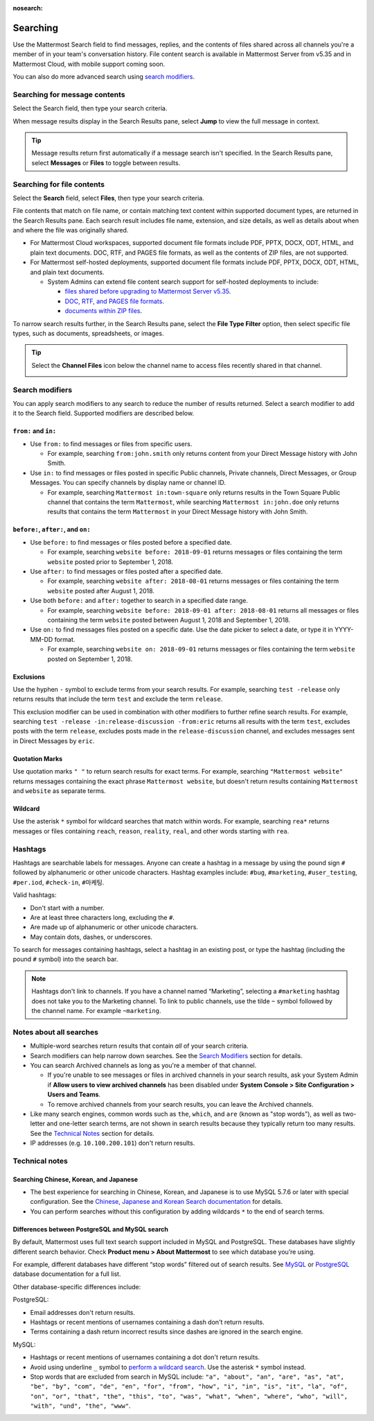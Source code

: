 :nosearch:

Searching
=========

|all-plans| |cloud| |self-hosted|

.. |all-plans| image:: ../images/all-plans-badge.png
  :scale: 30
  :target: https://mattermost.com/pricing
  :alt: Available in Mattermost Free.

.. |cloud| image:: ../images/cloud-badge.png
  :scale: 30
  :target: https://mattermost.com/download
  :alt: Available for Mattermost Cloud deployments.

.. |self-hosted| image:: ../images/self-hosted-badge.png
  :scale: 30
  :target: https://mattermost.com/deploy
  :alt: Available for Mattermost Self-Hosted deployments.

Use the Mattermost Search field to find messages, replies, and the contents of files shared across all channels you're a member of in your team's conversation history. File content search is available in Mattermost Server from v5.35 and in Mattermost Cloud, with mobile support coming soon.

.. image:: ../images/ui_search.png
   :alt: Use Search to find messages, replies, and the contents of files shared across channels.

You can also do more advanced search using `search modifiers </messaging/searching-in-mattermost.html#search-modifiers>`__.

.. tabs::
  
  .. tab:: Mattermost v6.1 onwards

    From Mattermost v6.1, your search results include messages from all of your teams.

  .. tab:: Mattermost v6.0 and earlier

    In Mattermost versions up to v6.0, your search results include messages from your current team only.

Searching for message contents 
------------------------------

Select the Search field, then type your search criteria. 

.. image:: ../images/search-messages.png

When message results display in the Search Results pane, select **Jump** to view the full message in context.

.. image:: ../images/jump-to-message.png

.. tip::
  Message results return first automatically if a message search isn't specified. In the Search Results pane, select **Messages** or **Files** to toggle between results.
  
Searching for file contents
---------------------------

Select the **Search** field, select **Files**, then type your search criteria. 

.. image:: ../images/search-files.png

File contents that match on file name, or contain matching text content within supported document types, are returned in the Search Results pane. Each search result includes file name, extension, and size details, as well as details about when and where the file was originally shared.

- For Mattermost Cloud workspaces, supported document file formats include PDF, PPTX, DOCX, ODT, HTML, and plain text documents. DOC, RTF, and PAGES file formats, as well as the contents of ZIP files, are not supported.
- For Mattermost self-hosted deployments, supported document file formats include PDF, PPTX, DOCX, ODT, HTML, and plain text documents. 

  - System Admins can extend file content search support for self-hosted deployments to include:
  
    - `files shared before upgrading to Mattermost Server v5.35 </manage/command-line-tools.html#mattermost-extract-documents-content>`__.
    - `DOC, RTF, and PAGES file formats </configure/configuration-settings.html#enable-document-search-by-content>`__.
    - `documents within ZIP files </configure/configuration-settings.html#enable-searching-content-of-documents-within-zip-files>`__.

To narrow search results further, in the Search Results pane, select the **File Type Filter** option, then select specific file types, such as documents, spreadsheets, or images.
  
.. image:: ../images/file-search-filter.png

.. tip::
  Select the **Channel Files** icon below the channel name to access files recently shared in that channel. 
  
  .. image:: ../images/channel-files-icon.png

Search modifiers
----------------

You can apply search modifiers to any search to reduce the number of results returned. Select a search modifier to add it to the Search field. Supported modifiers are described below.

.. image:: ../images/search-modifiers.png

``from:`` and ``in:``
~~~~~~~~~~~~~~~~~~~~~

- Use ``from:`` to find messages or files from specific users. 

  * For example, searching ``from:john.smith`` only returns content from your Direct Message history with John Smith.

- Use ``in:`` to find messages or files posted in specific Public channels, Private channels, Direct Messages, or Group Messages. You can specify channels by display name or channel ID. 
  
  * For example, searching ``Mattermost in:town-square`` only returns results in the Town Square Public channel that contains the term ``Mattermost``, while searching ``Mattermost in:john.doe`` only returns results that contains the term ``Mattermost`` in your Direct Message history with John Smith.

``before:``, ``after:``, and ``on:``
~~~~~~~~~~~~~~~~~~~~~~~~~~~~~~~~~~~~

- Use ``before:`` to find messages or files posted before a specified date.

  * For example, searching ``website before: 2018-09-01`` returns messages or files containing the term ``website`` posted prior to September 1, 2018.

- Use ``after:`` to find messages or files posted after a specified date.

  * For example, searching ``website after: 2018-08-01`` returns messages or files containing the term ``website`` posted after August 1, 2018.

- Use both ``before:`` and ``after:`` together to search in a specified date range.

  * For example, searching ``website before: 2018-09-01 after: 2018-08-01`` returns all messages or files containing the term ``website`` posted between August 1, 2018 and September 1, 2018.

- Use ``on:`` to find messages files posted on a specific date. Use the date picker to select a date, or type it in YYYY-MM-DD format.

  * For example, searching ``website on: 2018-09-01`` returns messages or files containing the term ``website`` posted on September 1, 2018.

.. image:: ../images/calendar2.png
  :width: 300 px

Exclusions
~~~~~~~~~~

Use the hyphen ``-`` symbol to exclude terms from your search results. For example, searching ``test -release`` only returns results that include the term ``test`` and exclude the term ``release``.

This exclusion modifier can be used in combination with other modifiers to further refine search results. For example, searching ``test -release -in:release-discussion -from:eric`` returns all results with the term ``test``, excludes posts with the term ``release``, excludes posts made in the ``release-discussion`` channel, and excludes messages sent in Direct Messages by ``eric``.

Quotation Marks
~~~~~~~~~~~~~~~

Use quotation marks ``" "`` to return search results for exact terms. For example, searching ``"Mattermost website"`` returns messages containing the exact phrase ``Mattermost website``, but doesn't return results containing ``Mattermost`` and ``website`` as separate terms.

Wildcard
~~~~~~~~

Use the asterisk ``*`` symbol for wildcard searches that match within words. For example, searching ``rea*`` returns messages or files containing ``reach``, ``reason``, ``reality``, ``real``, and other words starting with ``rea``.

Hashtags
--------

Hashtags are searchable labels for messages. Anyone can create a hashtag in a message by using the pound sign ``#`` followed by alphanumeric or other unicode characters. Hashtag examples include: ``#bug``, ``#marketing``, ``#user_testing``, ``#per.iod``, ``#check-in``, ``#마케팅``.

Valid hashtags:

- Don't start with a number.
- Are at least three characters long, excluding the ``#``.
- Are made up of alphanumeric or other unicode characters.
- May contain dots, dashes, or underscores.

To search for messages containing hashtags, select a hashtag in an existing post, or type the hashtag (including the pound ``#`` symbol) into the search bar. 

.. note::
  
  Hashtags don't link to channels. If you have a channel named “Marketing”, selecting a ``#marketing`` hashtag does not take you to the Marketing channel. To link to public channels, use the tilde ``~`` symbol followed by the channel name. For example ``~marketing``.

Notes about all searches
------------------------

- Multiple-word searches return results that contain *all* of your search criteria.
- Search modifiers can help narrow down searches. See the `Search Modifiers`_ section for details.
- You can search Archived channels as long as you're a member of that channel.

  - If you're unable to see messages or files in archived channels in your search results, ask your System Admin if **Allow users to view archived channels** has been disabled under **System Console > Site Configuration > Users and Teams**.
  - To remove archived channels from your search results, you can leave the Archived channels.
- Like many search engines, common words such as ``the``, ``which``, and ``are`` (known as "stop words"), as well as two-letter and one-letter search terms, are not shown in search results because they typically return too many results. See the `Technical Notes`_ section for details.
- IP addresses (e.g. ``10.100.200.101``) don't return results.

Technical notes
---------------

Searching Chinese, Korean, and Japanese
~~~~~~~~~~~~~~~~~~~~~~~~~~~~~~~~~~~~~~~

- The best experience for searching in Chinese, Korean, and Japanese is to use MySQL 5.7.6 or later with special configuration. See the `Chinese, Japanese and Korean Search documentation </install/i18n.html>`__ for details.
- You can perform searches without this configuration by adding wildcards ``*`` to the end of search terms.

Differences between PostgreSQL and MySQL search
~~~~~~~~~~~~~~~~~~~~~~~~~~~~~~~~~~~~~~~~~~~~~~~~

By default, Mattermost uses full text search support included in MySQL and PostgreSQL. These databases have slightly different search behavior. Check **Product menu > About Mattermost** to see which database you’re using.

For example, different databases have different “stop words” filtered out of search results. See `MySQL <https://dev.mysql.com/doc/refman/5.7/en/fulltext-stopwords.html>`__ or `PostgreSQL <https://www.postgresql.org/docs/10/textsearch-dictionaries.html#TEXTSEARCH-STOPWORDS>`__ database documentation for a full list.

Other database-specific differences include:

PostgreSQL:

- Email addresses don't return results.
- Hashtags or recent mentions of usernames containing a dash don't return results.
- Terms containing a dash return incorrect results since dashes are ignored in the search engine.

MySQL:

- Hashtags or recent mentions of usernames containing a dot don't return results.
- Avoid using underline ``_`` symbol to `perform a wildcard search </messaging/searching-in-mattermost.html#wildcard>`__. Use the asterisk ``*`` symbol instead.
- Stop words that are excluded from search in MySQL include: ``"a", "about", "an", "are", "as", "at", "be", "by", "com", "de", "en", "for", "from", "how", "i", "in", "is", "it", "la", "of", "on", "or", "that", "the", "this", "to", "was", "what", "when", "where", "who", "will", "with", "und", "the", "www"``.
